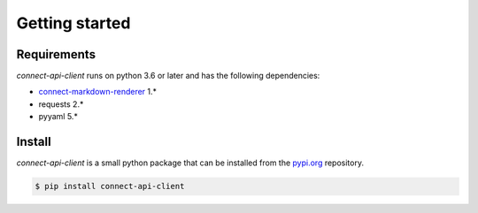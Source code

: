 Getting started
===============


Requirements
------------

*connect-api-client* runs on python 3.6 or later and has the following dependencies:

* `connect-markdown-renderer <https://github.com/cloudblue/connect-markdown-renderer>`_ 1.*
* requests 2.*
* pyyaml 5.*


Install
-------

*connect-api-client* is a small python package that can be installed
from the `pypi.org <https://pypi.org/project/connect-api-client/>`_ repository.


.. code-block:: sh

    $ pip install connect-api-client

